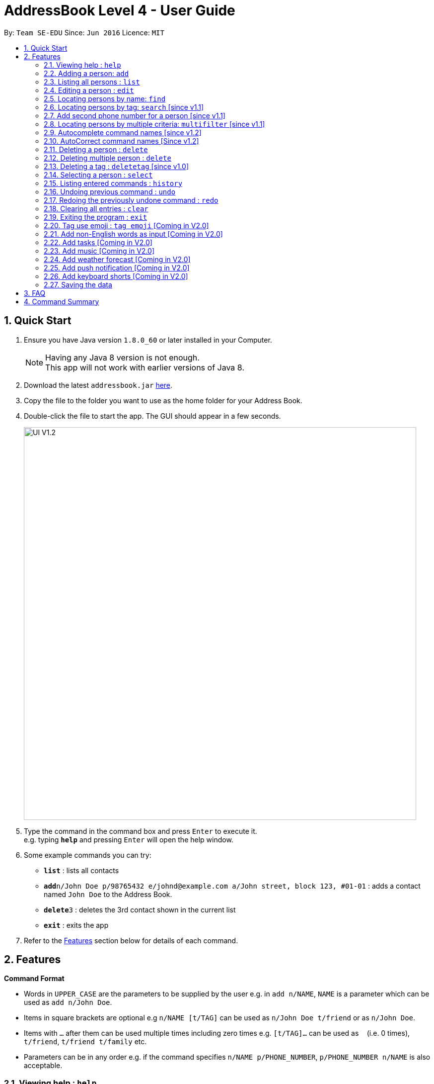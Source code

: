 = AddressBook Level 4 - User Guide
:toc:
:toc-title:
:toc-placement: preamble
:sectnums:
:imagesDir: images
:stylesDir: stylesheets
:experimental:
ifdef::env-github[]
:tip-caption: :bulb:
:note-caption: :information_source:
endif::[]
:repoURL: https://github.com/se-edu/addressbook-level4

By: `Team SE-EDU`      Since: `Jun 2016`      Licence: `MIT`

== Quick Start

.  Ensure you have Java version `1.8.0_60` or later installed in your Computer.
+
[NOTE]
Having any Java 8 version is not enough. +
This app will not work with earlier versions of Java 8.
+
.  Download the latest `addressbook.jar` link:{repoURL}/releases[here].
.  Copy the file to the folder you want to use as the home folder for your Address Book.
.  Double-click the file to start the app. The GUI should appear in a few seconds.
+
image::UI-V1.2.png[width="790"]
+
.  Type the command in the command box and press kbd:[Enter] to execute it. +
e.g. typing *`help`* and pressing kbd:[Enter] will open the help window.
.  Some example commands you can try:

* *`list`* : lists all contacts
* **`add`**`n/John Doe p/98765432 e/johnd@example.com a/John street, block 123, #01-01` : adds a contact named `John Doe` to the Address Book.
* **`delete`**`3` : deletes the 3rd contact shown in the current list
* *`exit`* : exits the app

.  Refer to the link:#features[Features] section below for details of each command.

== Features

====
*Command Format*

* Words in `UPPER_CASE` are the parameters to be supplied by the user e.g. in `add n/NAME`, `NAME` is a parameter which can be used as `add n/John Doe`.
* Items in square brackets are optional e.g `n/NAME [t/TAG]` can be used as `n/John Doe t/friend` or as `n/John Doe`.
* Items with `…`​ after them can be used multiple times including zero times e.g. `[t/TAG]...` can be used as `{nbsp}` (i.e. 0 times), `t/friend`, `t/friend t/family` etc.
* Parameters can be in any order e.g. if the command specifies `n/NAME p/PHONE_NUMBER`, `p/PHONE_NUMBER n/NAME` is also acceptable.
====

=== Viewing help : `help`

Format: `help`

=== Adding a person: `add`

Adds a person to the address book +
Format: `add n/NAME p/PHONE_NUMBER p2/PHONE_NUMBER or '-' e/EMAIL a/ADDRESS [t/TAG]...`

[TIP]
A person can have any number of tags (including 0) +
A person can add the symbol '-' if a second phone number is not required for the contact

Examples:

* `add n/John Doe p/98765432 p2/61234567 or '-' e/johnd@example.com a/John street, block 123, #01-01`
* `add n/Betsy Crowe t/friend e/betsycrowe@example.com a/Newgate Prison p/1234567 t/criminal`

=== Listing all persons : `list`

Shows a list of all persons in the address book. +
Format: `list`

=== Editing a person : `edit`

Edits an existing person in the address book. +
Format: `edit INDEX [n/NAME] [p/PHONE] [p2/PHONE] [e/EMAIL] [a/ADDRESS] [t/TAG]...`

****
* Edits the person at the specified `INDEX`. The index refers to the index number shown in the last person listing. The index *must be a positive integer* 1, 2, 3, ...
* At least one of the optional fields must be provided.
* Existing values will be updated to the input values.
* When editing tags, the existing tags of the person will be removed i.e adding of tags is not cumulative.
* You can remove all the person's tags by typing `t/` without specifying any tags after it.
****

Examples:

* `edit 1 p/91234567 e/johndoe@example.com` +
Edits the phone number and email address of the 1st person to be `91234567` and `johndoe@example.com` respectively.
* `edit 2 n/Betsy Crower t/` +
Edits the name of the 2nd person to be `Betsy Crower` and clears all existing tags.

=== Locating persons by name: `find`

Finds persons whose names contain any of the given keywords. +
Format: `find KEYWORD [MORE_KEYWORDS]`

****
* The search is case insensitive. e.g `hans` will match `Hans`
* The order of the keywords does not matter. e.g. `Hans Bo` will match `Bo Hans`
* Only the name is searched.
* Only full words will be matched e.g. `Han` will not match `Hans`
* Persons matching at least one keyword will be returned (i.e. `OR` search). e.g. `Hans Bo` will return `Hans Gruber`, `Bo Yang`
****

Examples:

* `find John` +
Returns `john` and `John Doe`
* `find Betsy Tim John` +
Returns any person having names `Betsy`, `Tim`, or `John`

=== Locating persons by tag: `search` [since v1.1]

Searches persons whose tag names contain any of the given keywords. +
Format: `search KEYWORD [MORE_KEYWORDS]`

****
* The search is case sensitive. e.g `Friends` will not match `friends`
* The order of the keywords does not matter. e.g. `friends colleague` is the same as `colleague friends`
* Only the tag name is searched.
* Only full tag name will be accepted e.g. `friends` will not match `fri`
* Result displays "Unknown tag" if no person has the tag
* Alias for "search" is "st"
* Persons's tag names matching at least one keyword will be returned (i.e. `OR` search). e.g. `friends colleague` will return persons with `friends`, or `colleague` tag
****

Examples:
* `search friends` +
Returns `John Alice`
* `search fri` +
Returns `Unknown tag`

=== Add second phone number for a person [since v1.1]

Add the second phone number for a person by using prefix "p2/" +
Format: `COMMAND_WORD PARAMETERS p2/PHONE_NUMBER OTHER_PARAMETERS`

****
* Input "p2/-" for add command, when no second phone number is provided.
* The order of the parameters does not matter. e.g. `p/87435783 p2/54729635` is the same as `p2/749374658 p/97453735`
****

Examples:
* `add n/John Doe p/98765432 p2/73624789 e/johnd@example.com a/John street, block 123, #01-01` +
* `edit 1 p/91234567 p2/73624789 e/johndoe@example.com` +

=== Locating persons by multiple criteria: `multifilter` [since v1.1]

Finds persons whose names, phone no., emails and addresses, +
match a set of specified criteria. +
Format: `multifilter [n/NAME] [p/PHONE NO.] [e/EMAIL] [a/ADDRESS]`

****
* The alias for this command is `mf`. That means that you can type +
`mf` instead of `multifilter`.
* The search is case-insensitive for all fields. e.g `mf n/hans` will +
match `Hans`.
* The search performs a substring match. This means that the 'mf n/a' +
will match both `alice` and `Hans` since both contain the letter `a`,
* The order of the fields does not matter. +
e.g.`mf n/hans e/a@ex.com` and `mf e/a@ex.com n/hans` +
both mean the same thing.
* Matching is performed based on ALL the criteria. +
i.e. `mf n/a p/9` will find the contact `matt` with a phone no. of `999`
but it will not find the contact `alice` with a phone no. of `888`.
* None of the fields are compulsory. i.e. you can use `mf p/999` to find +
contacts whose phone no. contain `999` and `mf e/yahoo` to find +
contacts whose emails contain `yahoo` without entering the rest of the fields.
* If only `mf` is entered, all contacts will be displayed.
* `mf p/987 e/gmail` +
Contact `alice` with phone no. `9876` and email `a@gmail.com` +
will be matched. Contact `Bob` with phone no. `987` and email `a@yahoo.com`
will not be matched
****

Examples:

* `mf a/gey` +
Returns contacts whose address contain `gey`
* `mf` +
Returns all contacts
* `mf n/iv p/9 e/g a/ge` +
Returns contacts who match ALL of the following criteria: +
1. Name contains `iv`
2. Phone no. contains `9`
3. Email contains `g`
4. Address contains `ge`

An example of a matching contact for this command would be +
`Ivan` that has phone no. `999`, email `g@y.com` and address `123 geylang road`

=== Autocomplete command names [since v1.2]

Finds commands whose names start with the user-entered text.
Names of matching commands would be suggested to the user or automatically entered
 depending on how many matching commands were found. +
Format: [Prefix]

****
* The hotkey for autocomplete is the `TAB` key.
* The match is case-insensitive, e.g. `del` and `Del` will both match the `delete`
command.
* The system looks for commands whose names start with the user-entered text. This means that `del` will match `delete` but `ele`
will not.
* If no text is entered before pressing the hotkey, the system displays all available commands.
* The system does not support autocompletion for command aliases.
* If there is more than one matching command, the names of all matching
commands will be displayed as a suggestion in the result pane.
* If there is only one matching command, then the full
name for the command will be automatically filled into the command bar instead of being displayed in the result pane.
****

Examples:

* `del` expands to `delete` in the command bar
* `df` does not match with any command name. Hence, nothing is returned by address book.
* `d` returns various command suggestions in the result pane. e.g.`delete` and `deletetag`

=== AutoCorrect command names [Since v1.2]

Finds command whose names start with the command entered from the user.
Application will notify the user that the command entered is corrected and perform the corrected commmand. +
Format: [mis-spelt command]

****
* The auto-correct function will only work on the mis-spelt words within edit distance of 2.
* The match is case-insensitive, e.g. "sEarhC" is equals to "search".
* If no match is found, the application will display "Unknown command".
****

Examples:

* `deleet` will match to `delete`
* `del` will not match to any command, application will display "Unkown command"

=== Deleting a person : `delete`

Deletes the specified person from the address book. +
Format: `delete INDEX`

****
* Deletes the person at the specified `INDEX`.
* The index refers to the index number shown in the most recent listing.
* The index *must be a positive integer* 1, 2, 3, ...
****

Examples:

* `list` +
`delete 2` +
Deletes the 2nd person in the address book.
* `find Betsy` +
`delete 1` +
Deletes the 1st person in the results of the `find` command.

=== Deleting multiple person : `delete`

Deletes multiple person from the address book. +
Format: `delete INDEX/INDEX`

Examples:

* `list` +
`delete 2/3` +
Deletes the 2nd and 3rd person in the address book.

=== Deleting a tag : `deletetag` [since v1.0]

Deletes the specified tag from the address book. +
Format: `delete tag_name`

****
* The alias for this command is `dt`. That means that you can type +
`dt` instead of `deletetag`.
* Deletes the tag with the specified `tag_name` from all records in the
address book.
* `tag_name` is case-sensitive (i.e. `Friends` is not the
same as `friends`).
* The result of this command is not undoable.
****

Examples:

* `deletetag friends` +
Deletes the tag `friends` from all records in the address book.

=== Selecting a person : `select`

Selects the person identified by the index number used in the last person listing. +
Format: `select INDEX`

****
* Selects the person and loads the Google search page the person at the specified `INDEX`.
* The index refers to the index number shown in the most recent listing.
* The index *must be a positive integer* `1, 2, 3, ...`
****

Examples:

* `list` +
`select 2` +
Selects the 2nd person in the address book.
* `find Betsy` +
`select 1` +
Selects the 1st person in the results of the `find` command.

=== Listing entered commands : `history`

Lists all the commands that you have entered in reverse chronological order. +
Format: `history`

[NOTE]
====
Pressing the kbd:[&uarr;] and kbd:[&darr;] arrows will display the previous and next input respectively in the command box.
====

// tag::undoredo[]
=== Undoing previous command : `undo`

Restores the address book to the state before the previous _undoable_ command was executed. +
Format: `undo`

[NOTE]
====
Undoable commands: those commands that modify the address book's content (`add`, `delete`, `edit` and `clear`).
====

Examples:

* `delete 1` +
`list` +
`undo` (reverses the `delete 1` command) +

* `select 1` +
`list` +
`undo` +
The `undo` command fails as there are no undoable commands executed previously.

* `delete 1` +
`clear` +
`undo` (reverses the `clear` command) +
`undo` (reverses the `delete 1` command) +

=== Redoing the previously undone command : `redo`

Reverses the most recent `undo` command. +
Format: `redo`

Examples:

* `delete 1` +
`undo` (reverses the `delete 1` command) +
`redo` (reapplies the `delete 1` command) +

* `delete 1` +
`redo` +
The `redo` command fails as there are no `undo` commands executed previously.

* `delete 1` +
`clear` +
`undo` (reverses the `clear` command) +
`undo` (reverses the `delete 1` command) +
`redo` (reapplies the `delete 1` command) +
`redo` (reapplies the `clear` command) +
// end::undoredo[]

=== Clearing all entries : `clear`

Clears all entries from the address book. +
Format: `clear`

=== Exiting the program : `exit`

Exits the program. +
Format: `exit`

=== Tag use emoji : `tag emoji` [Coming in V2.0]

Input characters to represent an emoji as a tag
Format: `tag :wink:`

=== Add non-English words as input [Coming in V2.0]

Input non-English words to be saved in the application
Format: CommandWrd + inputText

=== Add tasks [Coming in V2.0]

Add personal tasks into the application
Format: `Add Task homework`

=== Add music [Coming in V2.0]

A default music folder will store serveral sounds for different events. +

***
* The music folder should be in the same level as data folder.
***

Example:

* `delete 1` +
The application will produce a sound to notify users that the deletion is performed.

=== Add weather forecast [Coming in V2.0]

Displaying weather forecast on the application according to the location detected.

***
* Assume the location data can be gotten (depends on the specific implementation).
***

=== Add push notification [Coming in V2.0]

The application will prompt notifications for users on the computer for the up coming tasks.

=== Add keyboard shorts [Coming in V2.0]

Provides keyboard shortcuts for commands.

Example:

* `Command l` +
The application will list all the contacts in the address book.

=== Saving the data

Address book data are saved in the hard disk automatically after any command that changes the data. +
There is no need to save manually.

== FAQ

*Q*: How do I transfer my data to another Computer? +
*A*: Install the app in the other computer and overwrite the empty data file it creates with the file that contains the data of your previous Address Book folder.

== Command Summary

* *Add* `add n/NAME p/PHONE_NUMBER p2/ PHONE_NUMBER e/EMAIL a/ADDRESS [t/TAG]...` +
e.g. `add n/James Ho p/22224444 p2/33335555 e/jamesho@example.com a/123, Clementi Rd, 1234665 t/friend t/colleague`
* *Clear* : `clear`
* *Delete* : `delete INDEX` +
e.g. `delete 3`
* *Edit* : `edit INDEX [n/NAME] [p/PHONE_NUMBER] [p2/PHONE_NUMBER] [e/EMAIL] [a/ADDRESS] [t/TAG]...` +
e.g. `edit 2 n/James Lee e/jameslee@example.com`
* *Find* : `find KEYWORD [MORE_KEYWORDS]` +
e.g. `find James Jake`
* *List* : `list`
* *Help* : `help`
* *Select* : `select INDEX` +
e.g.`select 2`
* *History* : `history`
* *Undo* : `undo`
* *Redo* : `redo`
